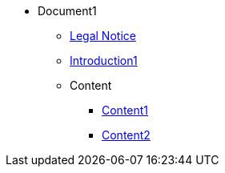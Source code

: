 * Document1
** xref:legal.adoc[Legal Notice]
** xref:introduction.adoc[Introduction1]

** Content
*** xref:Content/content1.adoc[Content1]
*** xref:Content/content2.adoc[Content2]
